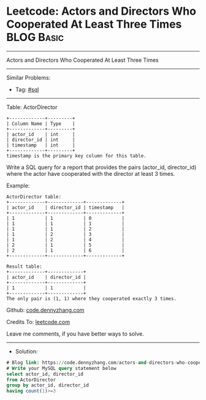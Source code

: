 * Leetcode: Actors and Directors Who Cooperated At Least Three Times :BLOG:Basic:
#+STARTUP: showeverything
#+OPTIONS: toc:nil \n:t ^:nil creator:nil d:nil
:PROPERTIES:
:type:     sql
:END:
---------------------------------------------------------------------
Actors and Directors Who Cooperated At Least Three Times
---------------------------------------------------------------------
#+BEGIN_HTML
<a href="https://github.com/dennyzhang/code.dennyzhang.com/tree/master/problems/actors-and-directors-who-cooperated-at-least-three-times"><img align="right" width="200" height="183" src="https://www.dennyzhang.com/wp-content/uploads/denny/watermark/github.png" /></a>
#+END_HTML
Similar Problems:
- Tag: [[https://code.dennyzhang.com/tag/sql][#sql]]
---------------------------------------------------------------------
Table: ActorDirector
#+BEGIN_EXAMPLE
+-------------+---------+
| Column Name | Type    |
+-------------+---------+
| actor_id    | int     |
| director_id | int     |
| timestamp   | int     |
+-------------+---------+
timestamp is the primary key column for this table.
#+END_EXAMPLE
 
Write a SQL query for a report that provides the pairs (actor_id, director_id) where the actor have cooperated with the director at least 3 times.

Example:
#+BEGIN_EXAMPLE
ActorDirector table:
+-------------+-------------+-------------+
| actor_id    | director_id | timestamp   |
+-------------+-------------+-------------+
| 1           | 1           | 0           |
| 1           | 1           | 1           |
| 1           | 1           | 2           |
| 1           | 2           | 3           |
| 1           | 2           | 4           |
| 2           | 1           | 5           |
| 2           | 1           | 6           |
+-------------+-------------+-------------+

Result table:
+-------------+-------------+
| actor_id    | director_id |
+-------------+-------------+
| 1           | 1           |
+-------------+-------------+
The only pair is (1, 1) where they cooperated exactly 3 times.
#+END_EXAMPLE

Github: [[https://github.com/dennyzhang/code.dennyzhang.com/tree/master/problems/actors-and-directors-who-cooperated-at-least-three-times][code.dennyzhang.com]]

Credits To: [[https://leetcode.com/problems/actors-and-directors-who-cooperated-at-least-three-times/description/][leetcode.com]]

Leave me comments, if you have better ways to solve.
---------------------------------------------------------------------
- Solution:

#+BEGIN_SRC sql
# Blog link: https://code.dennyzhang.com/actors-and-directors-who-cooperated-at-least-three-times
# Write your MySQL query statement below
select actor_id, director_id
from ActorDirector
group by actor_id, director_id
having count(1)>=3
#+END_SRC

#+BEGIN_HTML
<div style="overflow: hidden;">
<div style="float: left; padding: 5px"> <a href="https://www.linkedin.com/in/dennyzhang001"><img src="https://www.dennyzhang.com/wp-content/uploads/sns/linkedin.png" alt="linkedin" /></a></div>
<div style="float: left; padding: 5px"><a href="https://github.com/dennyzhang"><img src="https://www.dennyzhang.com/wp-content/uploads/sns/github.png" alt="github" /></a></div>
<div style="float: left; padding: 5px"><a href="https://www.dennyzhang.com/slack" target="_blank" rel="nofollow"><img src="https://www.dennyzhang.com/wp-content/uploads/sns/slack.png" alt="slack"/></a></div>
</div>
#+END_HTML
